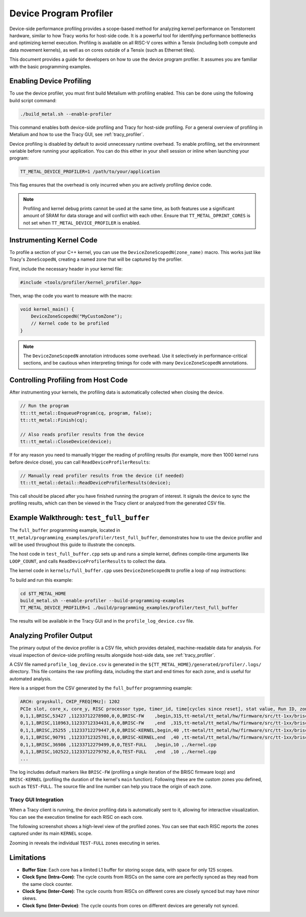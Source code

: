 .. _device_program_profiler:

Device Program Profiler
=======================

Device-side performance profiling provides a scope-based method for analyzing kernel performance on Tenstorrent hardware, similar to how Tracy works for host-side code. It is a powerful tool for identifying performance bottlenecks and optimizing kernel execution. Profiling is available on all RISC-V cores within a Tensix (including both compute and data movement kernels), as well as on cores outside of a Tensix (such as Ethernet tiles).

This document provides a guide for developers on how to use the device program profiler. It assumes you are familiar with the basic programming examples.

Enabling Device Profiling
-------------------------

To use the device profiler, you must first build Metalium with profiling enabled. This can be done using the following build script command:

.. code-block:: bash

    ./build_metal.sh --enable-profiler

This command enables both device-side profiling and Tracy for host-side profiling. For a general overview of profiling in Metalium and how to use the Tracy GUI, see :ref:`tracy_profiler`.

Device profiling is disabled by default to avoid unnecessary runtime overhead. To enable profiling, set the environment variable before running your application. You can do this either in your shell session or inline when launching your program:

.. code-block:: bash

    TT_METAL_DEVICE_PROFILER=1 /path/to/your/application

This flag ensures that the overhead is only incurred when you are actively profiling device code.

.. note::

    Profiling and kernel debug prints cannot be used at the same time, as both features use a significant amount of SRAM for data storage and will conflict with each other. Ensure that ``TT_METAL_DPRINT_CORES`` is not set when ``TT_METAL_DEVICE_PROFILER`` is enabled.

Instrumenting Kernel Code
-------------------------

To profile a section of your C++ kernel, you can use the ``DeviceZoneScopedN(zone_name)`` macro. This works just like Tracy's ``ZoneScopedN``, creating a named zone that will be captured by the profiler.

First, include the necessary header in your kernel file:

.. code-block:: c++

    #include <tools/profiler/kernel_profiler.hpp>

Then, wrap the code you want to measure with the macro:

.. code-block:: c++

    void kernel_main() {
        DeviceZoneScopedN("MyCustomZone");
        // Kernel code to be profiled
    }

.. note::

    The ``DeviceZoneScopedN`` annotation introduces some overhead. Use it selectively in performance-critical sections, and be cautious when interpreting timings for code with many ``DeviceZoneScopedN`` annotations.

Controlling Profiling from Host Code
------------------------------------

After instrumenting your kernels, the profiling data is automatically collected when closing the device.

.. code-block:: c++

    // Run the program
    tt::tt_metal::EnqueueProgram(cq, program, false);
    tt::tt_metal::Finish(cq);

    // Also reads profiler results from the device
    tt::tt_metal::CloseDevice(device);

If for any reason you need to manually trigger the reading of profiling results (for example, more then 1000 kernel runs before device close), you can call ``ReadDeviceProfilerResults``:

.. code-block:: c++

    // Manually read profiler results from the device (if needed)
    tt::tt_metal::detail::ReadDeviceProfilerResults(device);

This call should be placed after you have finished running the program of interest. It signals the device to sync the profiling results, which can then be viewed in the Tracy client or analyzed from the generated CSV file.

Example Walkthrough: ``test_full_buffer``
-----------------------------------------

The ``full_buffer`` programming example, located in ``tt_metal/programming_examples/profiler/test_full_buffer``, demonstrates how to use the device profiler and will be used throughout this guide to illustrate the concepts.

The host code in ``test_full_buffer.cpp`` sets up and runs a simple kernel, defines compile-time arguments like ``LOOP_COUNT``, and calls ``ReadDeviceProfilerResults`` to collect the data.

The kernel code in ``kernels/full_buffer.cpp`` uses ``DeviceZoneScopedN`` to profile a loop of ``nop`` instructions:

.. code-block:: c++
    :linenos:

    // SPDX-FileCopyrightText: © 2023 Tenstorrent Inc.
    //
    // SPDX-License-Identifier: Apache-2.0

    #include <cstdint>
    #include <tools/profiler/kernel_profiler.hpp>

    void kernel_main() {
        for (int i = 0; i < LOOP_COUNT; i ++)
        {
            DeviceZoneScopedN("TEST-FULL");
            //Max unroll size
            #pragma GCC unroll 65534
            for (int j = 0 ; j < LOOP_SIZE; j++)
            {
                asm("nop");
            }
        }
    }

To build and run this example:

.. code-block:: bash

    cd $TT_METAL_HOME
    build_metal.sh --enable-profiler --build-programming-examples
    TT_METAL_DEVICE_PROFILER=1 ./build/programming_examples/profiler/test_full_buffer

The results will be available in the Tracy GUI and in the ``profile_log_device.csv`` file.

Analyzing Profiler Output
-------------------------

The primary output of the device profiler is a CSV file, which provides detailed, machine-readable data for analysis. For visual inspection of device-side profiling results alongside host-side data, see :ref:`tracy_profiler`.

A CSV file named ``profile_log_device.csv`` is generated in the ``${TT_METAL_HOME}/generated/profiler/.logs/`` directory. This file contains the raw profiling data, including the start and end times for each zone, and is useful for automated analysis.

Here is a snippet from the CSV generated by the ``full_buffer`` programming example:

.. code-block:: c++

    ARCH: grayskull, CHIP_FREQ[MHz]: 1202
    PCIe slot, core_x, core_y, RISC processor type, timer_id, time[cycles since reset], stat value, Run ID, zone name, zone phase, source line, source file
    0,1,1,BRISC,53427 ,11233712278980,0,0,BRISC-FW    ,begin,315,tt-metal/tt_metal/hw/firmware/src/tt-1xx/brisc.cc
    0,1,1,BRISC,118963,11233712334431,0,0,BRISC-FW    ,end  ,315,tt-metal/tt_metal/hw/firmware/src/tt-1xx/brisc.cc
    0,1,1,BRISC,25255 ,11233712279447,0,0,BRISC-KERNEL,begin,40 ,tt-metal/tt_metal/hw/firmware/src/tt-1xx/brisck.cc
    0,1,1,BRISC,90791 ,11233712325701,0,0,BRISC-KERNEL,end  ,40 ,tt-metal/tt_metal/hw/firmware/src/tt-1xx/brisck.cc
    0,1,1,BRISC,36986 ,11233712279499,0,0,TEST-FULL   ,begin,10 ,./kernel.cpp
    0,1,1,BRISC,102522,11233712279792,0,0,TEST-FULL   ,end  ,10 ,./kernel.cpp
    ...

The log includes default markers like ``BRISC-FW`` (profiling a single iteration of the BRISC firmware loop) and ``BRISC-KERNEL`` (profiling the duration of the kernel's ``main`` function). Following these are the custom zones you defined, such as ``TEST-FULL``. The source file and line number can help you trace the origin of each zone.

Tracy GUI Integration
~~~~~~~~~~~~~~~~~~~~~

When a Tracy client is running, the device profiling data is automatically sent to it, allowing for interactive visualization. You can see the execution timeline for each RISC on each core.

The following screenshot shows a high-level view of the profiled zones. You can see that each RISC reports the zones captured under its main ``KERNEL`` scope.

.. image:: ../_static/tracy-device-zoom-out.png
    :alt: Tracy device zoomed out

Zooming in reveals the individual ``TEST-FULL`` zones executing in series.

.. image:: ../_static/tracy-device-zoom-in.png
    :alt: Tracy device zoomed in

Limitations
-----------

- **Buffer Size**: Each core has a limited L1 buffer for storing scope data, with space for only 125 scopes.
- **Clock Sync (Intra-Core)**: The cycle counts from RISCs on the same core are perfectly synced as they read from the same clock counter.
- **Clock Sync (Inter-Core)**: The cycle counts from RISCs on different cores are closely synced but may have minor skews.
- **Clock Sync (Inter-Device)**: The cycle counts from cores on different devices are generally not synced.
